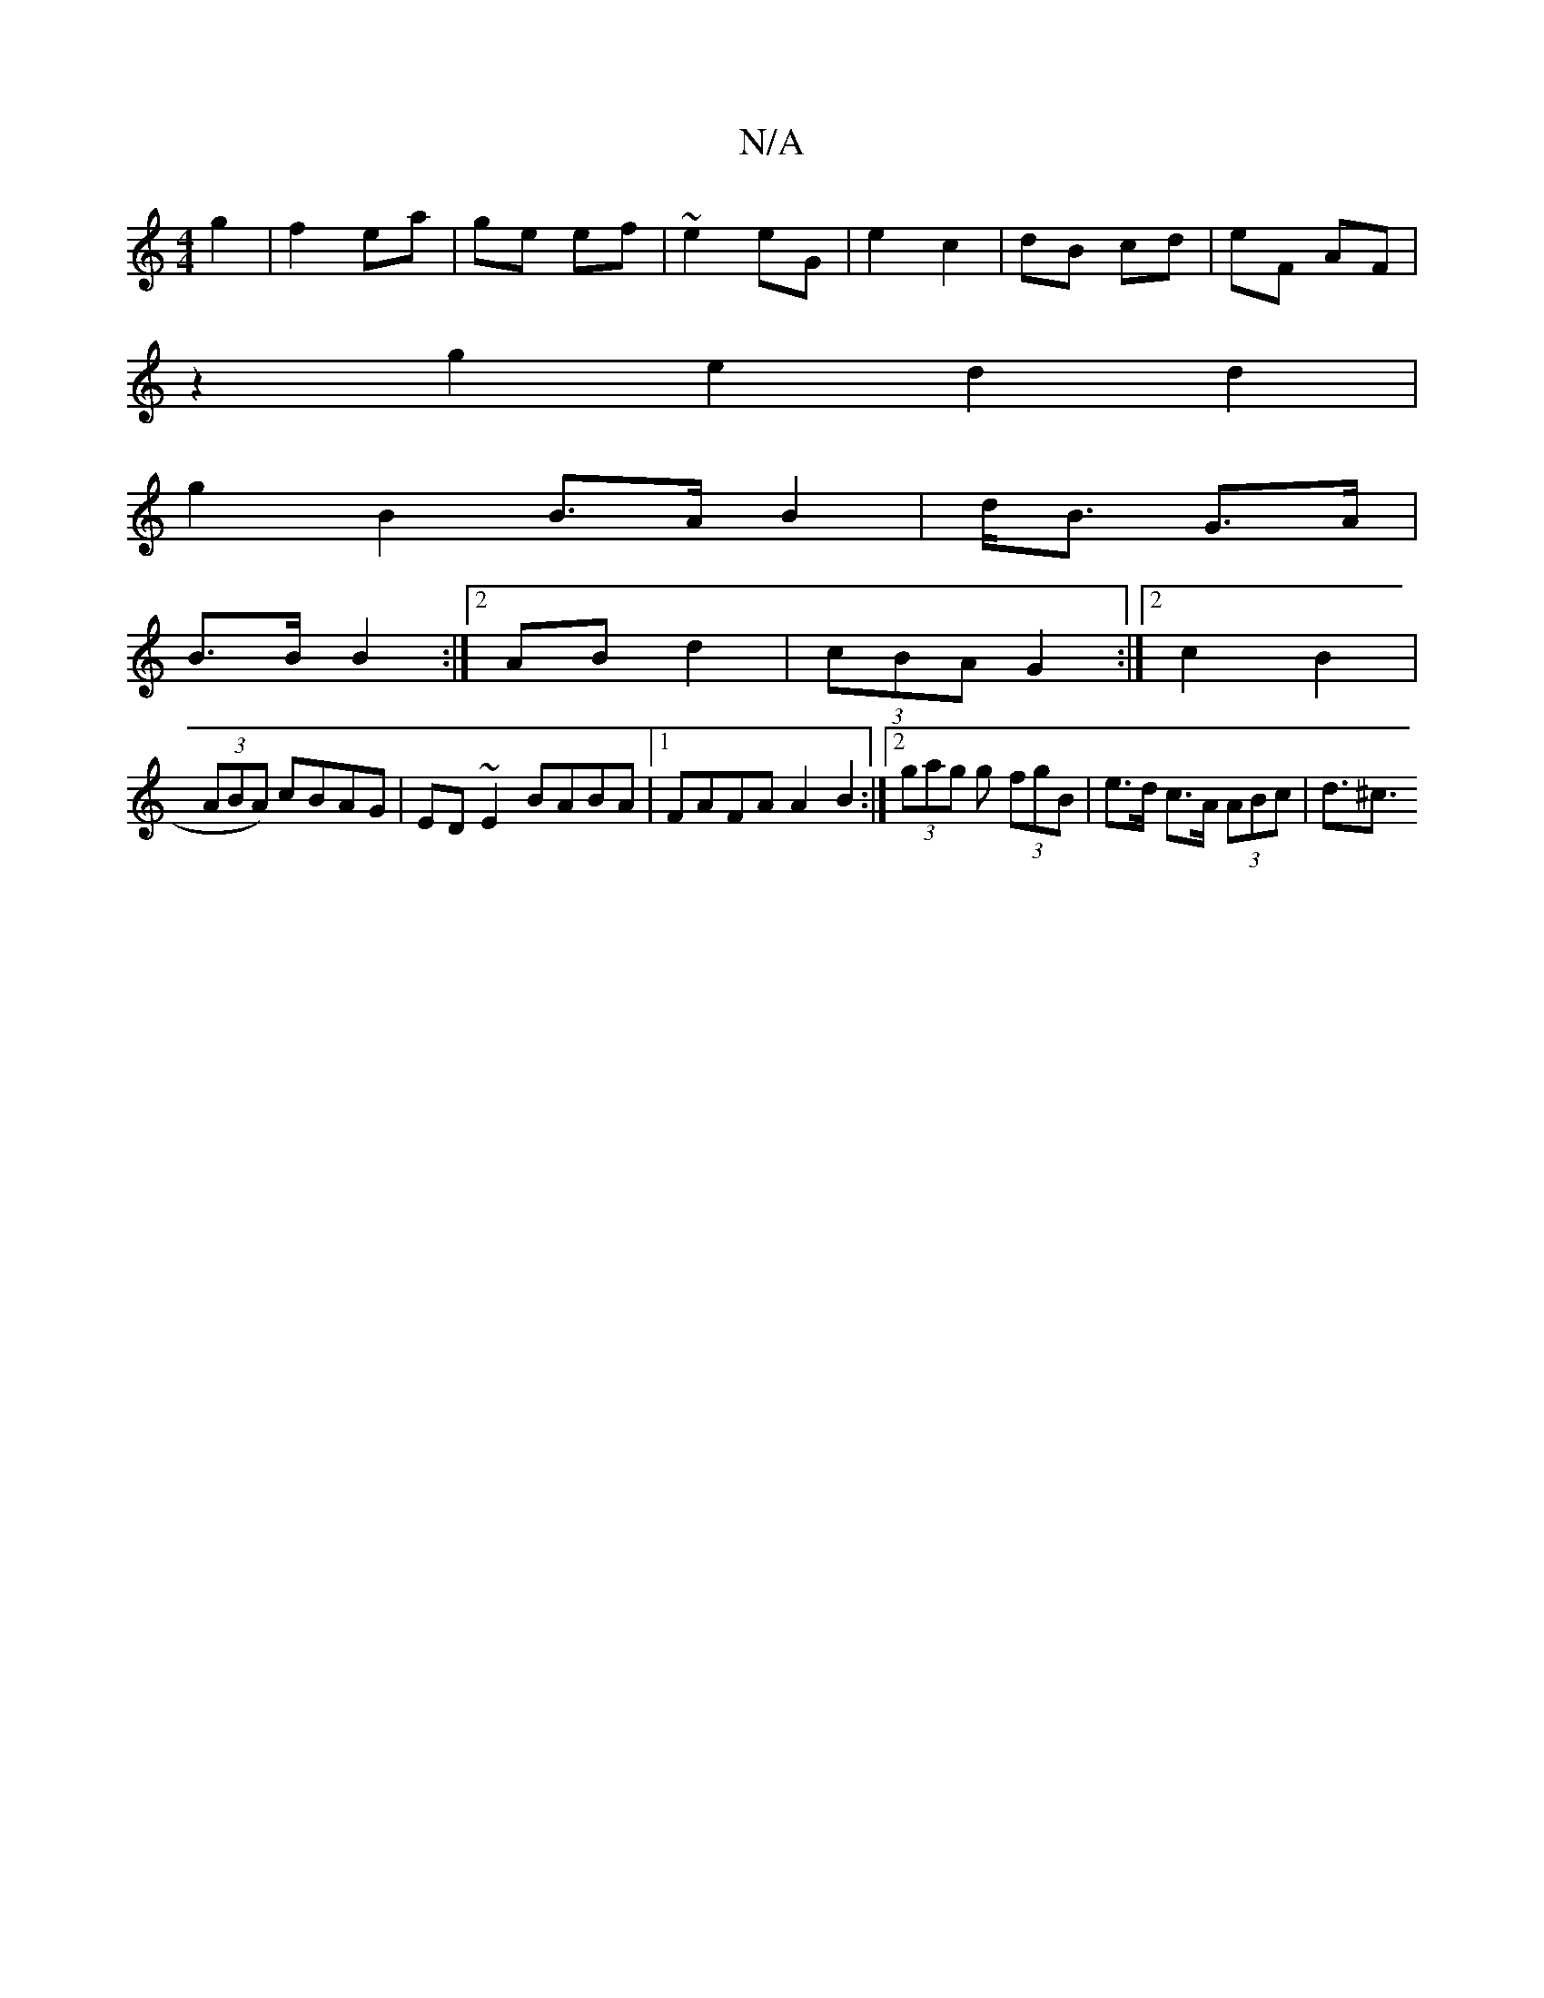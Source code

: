 X:1
T:N/A
M:4/4
R:N/A
K:Cmajor
4- g2|f2 ea|ge ef|~e2 eG|e2 c2 | dB cd | eF AF |
z2 g2 e2d2d2|
g2 B2 B>AB2|d<B G>A|
B>B B2 :|2 AB d2 |(3cBA G2 :|2 c2B2 |
(3ABA) cBAG | ED~E2 BABA|1 FAFA A2B2:|2 (3gag g (3fgB | e>d c>A (3ABc | d>^c3 